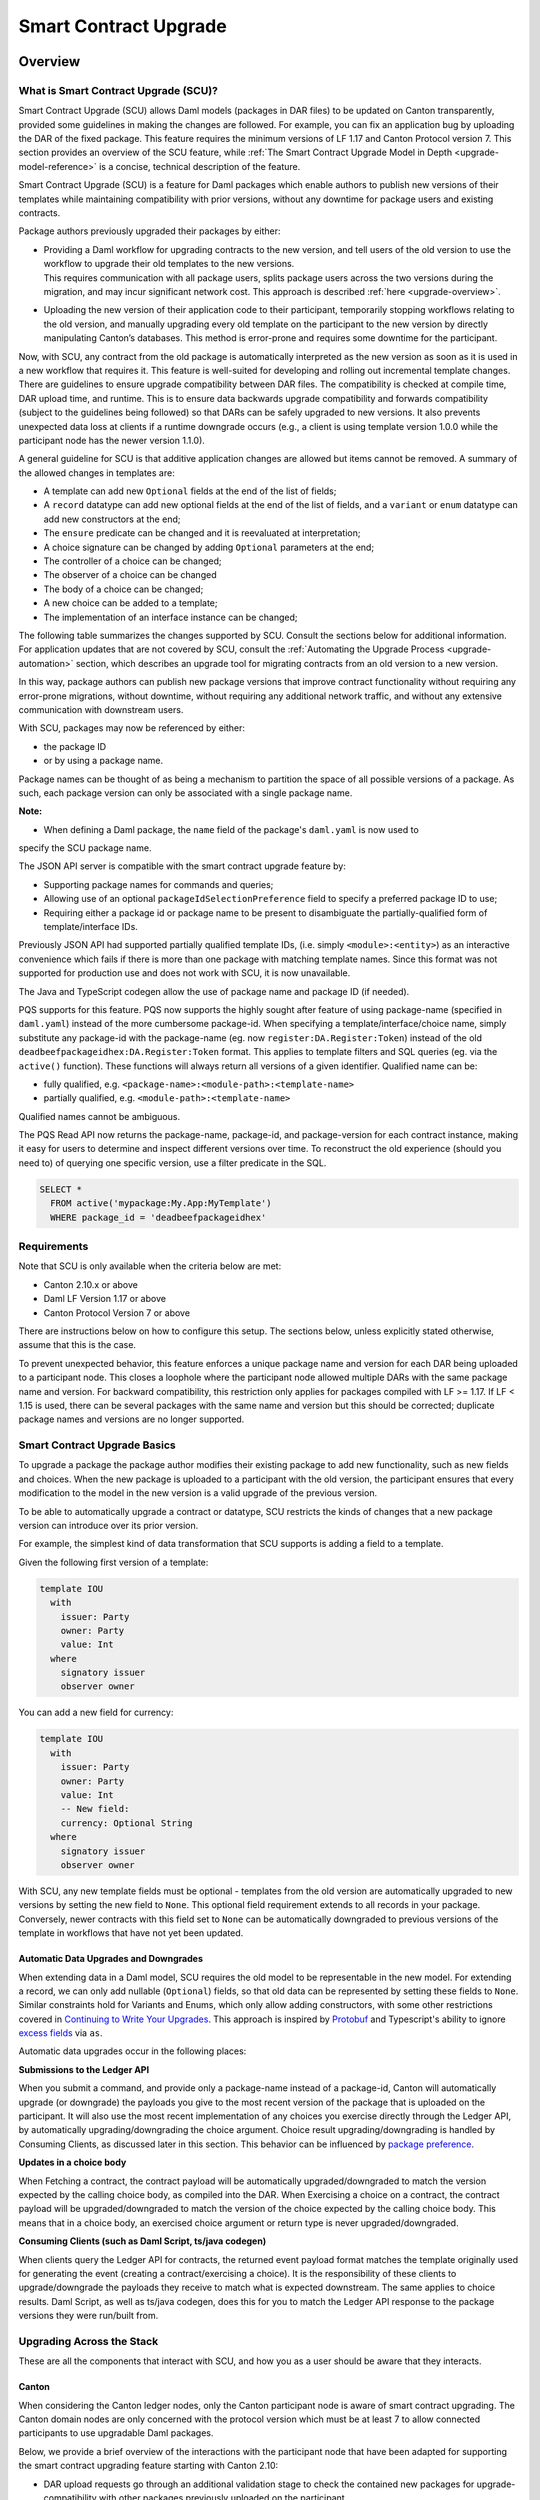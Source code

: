 .. Copyright (c) 2024 Digital Asset (Switzerland) GmbH and/or its affiliates. All rights reserved.
.. SPDX-License-Identifier: Apache-2.0

.. _smart-contract-upgrades:

Smart Contract Upgrade
######################

.. .. toctree::
   :hidden:

Overview
========

What is Smart Contract Upgrade (SCU)?
-------------------------------------

Smart Contract Upgrade (SCU) allows Daml models (packages in DAR files) to be
updated on Canton transparently, provided some guidelines in making the
changes are followed. For example, you can fix an application bug by uploading
the DAR of the fixed package. This feature requires the minimum versions of LF
1.17 and Canton Protocol version 7. This section provides an overview of
the SCU feature, while :ref:`The Smart Contract Upgrade Model in Depth
<upgrade-model-reference>` is a concise, technical description of the feature.

 
Smart Contract Upgrade (SCU) is a feature for Daml
packages which enable authors to publish new versions of their templates
while maintaining compatibility with prior versions, without any
downtime for package users and existing contracts.

Package authors previously upgraded their packages by either:

-  | Providing a Daml workflow for upgrading contracts to the new version,
     and tell users of the old version to use the workflow to upgrade
     their old templates to the new versions.
   | This requires communication with all package users, splits package users
     across the two versions during the migration, and may incur
     significant network cost. This approach is described
     :ref:`here <upgrade-overview>`.

-  | Uploading the new version of their application code to their participant,
     temporarily stopping workflows relating to the old version, and manually
     upgrading every old template on the participant to the new version by
     directly manipulating Canton’s databases. This method is error-prone and
     requires some downtime for the participant.

Now, with SCU, any contract from the old package is automatically interpreted
as the new version as soon as it is used in a new workflow that requires
it. This feature is well-suited for developing and rolling out incremental
template changes. There are guidelines to ensure upgrade compatibility
between DAR files. The compatibility is checked at compile time, DAR
upload time, and runtime. This is to ensure data backwards upgrade
compatibility and forwards compatibility (subject to the guidelines
being followed) so that DARs can be safely upgraded to new versions. It
also prevents unexpected data loss at clients if a runtime downgrade
occurs (e.g., a client is using template version 1.0.0 while the
participant node has the newer version 1.1.0).

A general guideline for SCU is that additive application changes are allowed
but items cannot be removed. A summary of the allowed changes in templates
are:

-  A template can add new ``Optional`` fields at the end of the list of fields;

-  A ``record`` datatype can add new optional fields at the end of the list of
   fields, and a ``variant`` or ``enum`` datatype can add new constructors at
   the end;

-  The ``ensure`` predicate can be changed and it is reevaluated at interpretation;

-  A choice signature can be changed by adding ``Optional`` parameters at the end;

-  The controller of a choice can be changed;

-  The observer of a choice can be changed

-  The body of a choice can be changed;

-  A new choice can be added to a template;

-  The implementation of an interface instance can be changed;

The following table summarizes the changes supported by SCU. Consult the
sections below for additional information. For application updates
that are not covered by SCU, consult the :ref:`Automating the Upgrade Process
<upgrade-automation>` section, which describes an upgrade tool for
migrating contracts from an old version to a new version.

.. csv-table::
  :file: upgrade-scopes.csv
  :widths: 20, 20, 15, 45
  :header-rows: 1

In this way, package authors can publish new package versions that
improve contract functionality without requiring any
error-prone migrations, without downtime, without requiring any
additional network traffic, and without any extensive communication with
downstream users.

With SCU, packages may now be referenced by either:

-  the package ID

-  or by using a package name.

Package names can be thought of as being a mechanism to partition the space of all possible
versions of a package. As such, each package version can only be associated with a single package name.

**Note:**

-  When defining a Daml package, the ``name`` field of the package's ``daml.yaml`` is now used to
specify the SCU package name.

The JSON API server is compatible with the smart contract upgrade
feature by:

-  Supporting package names for commands and queries;

-  Allowing use of an optional ``packageIdSelectionPreference`` field to
   specify a preferred package ID to use;

-  Requiring either a package id or package name to be present to disambiguate
   the partially-qualified form of template/interface IDs.

Previously JSON API had supported partially qualified template IDs,
(i.e. simply ``<module>:<entity>``) as an interactive convenience which
fails if there is more than one package with matching template names.
Since this format was not supported for production use and does not work
with SCU, it is now unavailable.

The Java and TypeScript codegen allow the use of package name and
package ID (if needed).

PQS supports for this feature.  PQS now supports the highly sought after feature of using package-name
(specified in ``daml.yaml``) instead of the more cumbersome package-id. When specifying a
template/interface/choice name, simply substitute any package-id with the
package-name (eg. now ``register:DA.Register:Token``) instead of the old
``deadbeefpackageidhex:DA.Register:Token`` format. This applies to template
filters and SQL queries (eg. via the ``active()`` function). These functions will
always return all versions of a given identifier. Qualified name can be:

- fully qualified, e.g. ``<package-name>:<module-path>:<template-name>``

- partially qualified, e.g. ``<module-path>:<template-name>``

Qualified names cannot be ambiguous.

The PQS Read API now returns the package-name, package-id, and package-version
for each contract instance, making it easy for users to determine and inspect
different versions over time. To reconstruct the old experience (should you
need to) of querying one specific version, use a filter predicate in
the SQL.

.. code-block:: sql

    SELECT * 
      FROM active('mypackage:My.App:MyTemplate') 
      WHERE package_id = 'deadbeefpackageidhex'


Requirements
------------

Note that SCU is only available when the criteria below are met:

-  Canton 2.10.x or above

-  Daml LF Version 1.17 or above

-  Canton Protocol Version 7 or above

There are instructions below on how to configure this setup. The
sections below, unless explicitly stated otherwise, assume that this is
the case.

To prevent unexpected behavior, this feature enforces a unique package name and version for each DAR being
uploaded to a participant node.
This closes a loophole where the participant node allowed multiple DARs with
the same package name and version. For backward compatibility, this
restriction only applies for packages compiled with LF >= 1.17. If LF <
1.15 is used, there can be several packages with the same name and
version but this should be corrected; duplicate package names and versions are no longer supported.

Smart Contract Upgrade Basics
-----------------------------

To upgrade a package the package author modifies their existing
package to add new functionality, such as new fields and choices. When
the new package is uploaded to a participant with the old version, 
the participant ensures that every modification to the model in the
new version is a valid upgrade of the previous version.

To be able to automatically upgrade a contract or datatype, SCU
restricts the kinds of changes that a new package version can introduce
over its prior version.

For example, the simplest kind of data transformation that SCU supports
is adding a field to a template.

Given the following first version of a template:

.. code:: daml

  template IOU
    with
      issuer: Party
      owner: Party
      value: Int
    where
      signatory issuer
      observer owner

You can add a new field for currency:

.. code:: daml

  template IOU
    with
      issuer: Party
      owner: Party
      value: Int
      -- New field:
      currency: Optional String
    where
      signatory issuer
      observer owner

With SCU, any new template fields must be optional - templates from the
old version are automatically upgraded to new versions by setting the
new field to ``None``. This optional field requirement extends to all
records in your package. Conversely, newer contracts with this field set
to ``None`` can be automatically downgraded to previous versions of the
template in workflows that have not yet been updated.

Automatic Data Upgrades and Downgrades
~~~~~~~~~~~~~~~~~~~~~~~~~~~~~~~~~~~~~~

When extending data in a Daml model, SCU requires the old model to be
representable in the new model. For extending a record, we can
only add nullable (``Optional``) fields, so that old data can be represented
by setting these fields to ``None``. Similar constraints hold for
Variants and Enums, which only allow adding constructors, with some
other restrictions covered in `Continuing to Write Your Upgrades <#continuing-to-write-your-upgrades>`__. This
approach is inspired by
`Protobuf <https://protobuf.dev/programming-guides/proto3/#updating>`__
and Typescript's ability to ignore `excess
fields <https://www.typescriptlang.org/docs/handbook/2/objects.html#excess-property-checks>`__
via ``as``.

Automatic data upgrades occur in the following places:

**Submissions to the Ledger API**

When you submit a command, and provide only a package-name instead of a package-id,
Canton will automatically upgrade (or downgrade) the payloads you give to the most
recent version of the package that is uploaded on the participant. It
will also use the most recent implementation of any choices you exercise
directly through the Ledger API, by automatically upgrading/downgrading the choice argument.
Choice result upgrading/downgrading is handled by Consuming Clients, as discussed later in this section.
This behavior can be influenced by `package preference <#dynamic-package-resolution-in-ledger-api-queries>`__.

**Updates in a choice body**

When Fetching a contract, the contract payload will be automatically upgraded/downgraded to match
the version expected by the calling choice body, as compiled into the DAR.
When Exercising a choice on a contract, the contract payload will be upgraded/downgraded
to match the version of the choice expected by the calling choice body. This means
that in a choice body, an exercised choice argument or return type is never upgraded/downgraded.

**Consuming Clients (such as Daml Script, ts/java codegen)**

When clients query the Ledger API for contracts, the returned event
payload format matches the template originally used for generating the
event (creating a contract/exercising a choice). It is the
responsibility of these clients to upgrade/downgrade the payloads they
receive to match what is expected downstream. The same applies to choice
results. Daml Script, as well as ts/java codegen, does this for you to 
match the Ledger API response to the package versions they were run/built from.

Upgrading Across the Stack
--------------------------

These are all the components that interact with SCU,
and how you as a user should be aware that they interacts.

Canton
~~~~~~

When considering the Canton ledger nodes, only the Canton participant
node is aware of smart contract upgrading. The Canton domain nodes are
only concerned with the protocol version which must be at least 7 to allow connected participants to use upgradable Daml packages.

Below, we provide a brief overview of the interactions with the
participant node that have been adapted for supporting the smart
contract upgrading feature starting with Canton 2.10:

-  DAR upload requests go through an additional validation stage to
   check the contained new packages for upgrade-compatibility with
   other packages previously uploaded on the participant.

-  Ledger API command submissions can be automatically or explicitly
   up/downgraded if multiple upgrade-supported (language version >= 1.17) packages exist for the same package-name.

-  Ledger API streaming queries are adapted to support fetching events
   more generically, by package-name.

Code Generation
~~~~~~~~~~~~~~~

The Java and TypeScript CodeGen have been updated to perform upgrades on
retrieved contracts, and now use package-names over package-ids for
commands to the participant.

JSON API Server
~~~~~~~~~~~~~~~

To match the changes to the Ledger API, the JSON API similarly supports
package-name queries and command submission.

PQS & Daml Shell
~~~~~~~~~~~~~~~~

As of 2.10, PQS only supports querying contracts via package-name, 
dropping support for direct package-id queries. See
`Limitations <#limitations>`__ for more information and a work-around.

Daml Shell builds on top of PQS, so inherits this behavior.

Daml Script
~~~~~~~~~~~

Support for SCU is available in the opt-in LTS version of Daml Script.

This version acts as a drop-in replacement for the previous
Daml Script, and enables support for upgrades on all queries and
command submissions.

We also expose functions for more advanced interactions with
upgrades, as well as to revert to the previous submission behavior.

Daml Compiler
~~~~~~~~~~~~~

The Daml compiler supports the ``upgrades:`` configuration field - every
time ``daml build`` is invoked, it validates the current package for
upgrade compatibility against the package specified in the ``upgrades:``
field.

Validation emits custom error messages for common upgrading mistakes,
and warns the package author when upgrading a package in a potentially
unsafe way. Note however that this validation cannot be complete, as
upgrade validity depends on a participant’s package store. The
participant’s DAR upload checks have the final say on upgrade validity.

Limitations
-----------

To allow SCU to minimize downtime, and multiple versions
of a package to be active at once, we limit the types of
transformations that can be performed on live data. Following are some
data transformations that cannot be made using SCU upgrades:

-  Renaming, removal, or rearrangement of fields in a template

-  Conversion of records to variants and vice versa

-  Moving templates/datatypes to other modules

-  Upgrading interface and exception definitions

These restrictions are required to give a simple model of runtime
upgrades, avoiding ambiguity and non-obvious side effects. If you
require any of these types of changes, you may need to consider a
redeployment with downtime, using any of the tools listed in 
`What is Smart Contract Upgrade <#what-are-zero-downtime-smart-contract-upgrades>`__.

In this version of SCU, the following functionality has not yet
been implemented, but may be implemented in future releases.

-  Retroactive interface instances are not compatible with SCU upgrades.
   We do not expect to ever add this compatibility, as SCU supersedes retroactive
   interface instances

-  Daml Script does not support SCU or LF1.17, you must use Daml Script LTS.

-  Contract keys in upgradable packages can only include types defined
   within the same package, or types from the Daml Standard Library.

-  Upgrade compatibility checks currently run on all data types, even those which are
   not `serializable <https://github.com/digital-asset/daml/blob/main-2.x/sdk/daml-lf/spec/daml-lf-1.rst#serializable-types>`__.
   This check will be loosened in a future version.

The Programming Model by Example
================================

Writing Your First Smart Contract Upgrade
-----------------------------------------

Setup
~~~~~

We continue with the example introduced in `Smart Contract Upgrade Basics <#smart-contract-upgrade-basics>`__. Begin by defining the first (old) version
of our package:

.. code:: bash

  > mkdir -p v1/my-pkg
  > cd v1/my-pkg
  > daml init
  > daml version
  SDK versions:
    2.10.0  (project SDK version from daml.yaml)

Running ``daml version`` should print a line showing that 2.10.0 or higher is the "project SDK version from daml.yaml".

Add ``daml-script-lts`` to the list of dependencies in ``v1/my-pkg/daml.yaml``,
as well as ``--target=1.17`` to the ``build-options``:

.. code:: yaml

  ...
  name: my-pkg
  ...
  dependencies:
  - daml-prim
  - daml-stdlib
  - daml-script-lts
  build-options:
  - --target=1.17

**Note:** Normally a package undergoing SCU should contain a version identifier
in its name as well, but we leave this out for simplicity's sake - consult the
section on :ref:`package naming best practices <upgrade_package_naming>` to
learn more about this.

Then create ``v1/my-pkg/daml/Main.daml``:

.. code:: daml

  module Main where

  import Daml.Script

  template IOU
    with
      issuer: Party
      owner: Party
      value: Int
    where
      signatory issuer
      observer owner
      key issuer : Party
      maintainer key


Running daml build should successfully produce a DAR in
``v1/my-pkg/.daml/dist/my-pkg-1.0.0.dar``:

.. code:: bash

  > daml build
  Running single package build of my-pkg as no multi-package.yaml was found.
  ...
  Compiling my-pkg to a DAR.
  ...
  Created .daml/dist/my-pkg-1.0.0.dar

Now you can create the second (new) version of this package, which
upgrades the first version. Navigate back to the root directory and copy
the v1 package into a v2 directory.

.. code:: bash

  > cd ../..
  > cp -r v1 v2
  > cd v2/my-pkg

Edit the ``daml.yaml`` to update the package version, and add the ``upgrades:``
field pointing to v1:

.. code:: yaml

  version: 1.1.0
  ...
  dependencies:
  - daml-prim
  - daml-stdlib
  - daml-script-lts
  upgrades: ../../v1/my-pkg/.daml/dist/my-pkg-1.0.0.dar
  build-options:
  - --target=1.17

Any changes you make to v2 are now validated as correct upgrades
over v1.


Adding a New Field
~~~~~~~~~~~~~~~~~~

Begin by adding a new ``currency`` field to ``v2/my-pkg/daml/Main.daml``:

.. code:: daml

  ...
  template IOU
    with
      issuer: Party
      owner: Party
      value: Int
      currency: Text -- New field
    where
  ...

Run ``daml build``. An error is emitted:

.. code:: bash

  > daml build
  ...
  error type checking template Main.IOU :
    The upgraded template IOU has added new fields, but those fields are not Optional.
  ERROR: Creation of DAR file failed.

Any new fields added to a template must be optional - old contracts
from the previous version are automatically upgraded by setting new
fields to ``None``.

Fix the ``currency`` field to be optional, and re-run ``daml build``:

.. code:: daml

  ...
      currency: Optional Text -- New field
  ...

.. code:: bash

  > daml build
  ...
  Created .daml/dist/my-pkg-1.0.0.dar

The build may produce warnings about expression changes - this is
covered in the `Continuing to Write Your
Upgrades <#continuing-to-write-your-upgrades>`__ section.

Seeing Upgraded Fields in Contracts
~~~~~~~~~~~~~~~~~~~~~~~~~~~~~~~~~~~

Using the Daml Sandbox, we can see our old contracts automatically
upgrade.

Add a script to make and get IOUs to ``v1/my-pkg/daml/Main.daml``:

.. code:: daml

  module Main where

  import Daml.Script
  ...
  mkIOU : Script Party
  mkIOU = do
    alice <- allocateParty "alice"
    alice `submit` createCmd (IOU alice alice 1)
    pure alice

  getIOU : Party -> Script (Optional (ContractId IOU, IOU))
  getIOU key = queryContractKey @IOU key key

Open ``v2/my-pkg/daml/Main.daml`` and add scripts to make IOUs with and
without a currency field, and a script to get any IOU:

.. code:: daml

  module Main where

  import Daml.Script
  ...
  mkIOU : Script Party
  mkIOU = do
    alice <- allocateParty "alice"
    alice `submit` createCmd (IOU alice alice 1 (Some "USD"))
    pure alice

  mkIOUWithoutCurrency : Script Party
  mkIOUWithoutCurrency = do
    alice <- allocateParty "alice"
    alice `submit` createCmd (IOU alice alice 1 None)
    pure alice

  getIOU : Party -> Script (Optional (ContractId IOU, IOU))
  getIOU key = queryContractKey @IOU key key

Start a new terminal, run ``daml sandbox`` to start a simple ledger in which
to test upgrades.

.. code:: bash

  > daml sandbox
  Starting Canton sandbox.
  Listening at port 6865
  Canton sandbox is ready.

Start another terminal, separately from the terminal in which the
sandbox is running. From inside ``v1/my-pkg``, upload and run the ``mkIOU``
script and place the resulting party for Alice into an output file
``alice-v1``:

.. code:: bash

  > cd v1/my-pkg
  > daml ledger upload-dar --port 6865
  > daml script \
      --ledger-host localhost --ledger-port 6865 \
      --dar .daml/dist/my-pkg-1.0.0.dar \
      --script-name Main:mkIOU \
      --output-file alice-v1
  ...

From inside ``v2/my-pkg``, upload and run the ``getIOU`` script, passing in the
``alice-v1`` file as the script’s input:

.. code:: bash

  > cd ../../v2/my-pkg
  > daml ledger upload-dar --port 6865
  > daml script \
      --ledger-host localhost --ledger-port 6865 \
      --dar .daml/dist/my-pkg-1.1.0.dar \
      --script-name Main:getIOU \
      --output-file /dev/stdout \
      --input-file ../../v1/my-pkg/alice-v1
  ...
  {
    "_1": "...",
    "_2": {
    "issuer": "party-...",
    "owner": "party-...",
    "value": 1,
    "currency": null
    }
  }
  ...

The returned contract has a field ``currency`` which is set to ``null``. When
running the ``getIOU`` script from v1, this field does not appear.

.. code:: bash

  > cd ../../v1/my-pkg
  > daml script \
      --ledger-host localhost --ledger-port 6865 \
      --dar .daml/dist/my-pkg-1.0.0.dar \
      --script-name Main:getIOU \
      --output-file /dev/stdout \
      --input-file alice-v1
  ...
  {
    "_1": "...",
    "_2": {
    "issuer": "party-...",
    "owner": "party-...",
    "value": 1
    }
  }
  ...

Downgrading Contracts
~~~~~~~~~~~~~~~~~~~~~

New contracts cannot be downgraded if they have a value in their
Optional fields. Create a new v2 IOU contract from the ``v2/my-pkg``
directory, with ``USD`` as currency:

.. code:: bash

  > # Create a new v2 IOU contract, with USD as currency
  > cd ../../v2/my-pkg
  > daml script \
      --ledger-host localhost --ledger-port 6865 \
      --dar .daml/dist/my-pkg-1.1.0.dar \
      --script-name Main:mkIOU \
      --output-file alice-v2
  ...

Query it from a v1 script in the ``v1/my-pkg`` directory:

.. code:: bash

  > # Query from v1 package
  > cd ../../v1/my-pkg
  > daml script \
      --ledger-host localhost --ledger-port 6865 \
      --dar .daml/dist/my-pkg-1.0.0.dar \
      --script-name Main:getIOU \
      --output-file /dev/stdout \
      --input-file ../../v2/my-pkg/alice-v2
  ...
  Exception in thread "main" com.daml.lf.engine.script.Script$FailedCmd: Command QueryContractKey failed: Failed to translate create argument:
  ...
  An optional contract field with a value of Some may not be dropped during downgrading.

The error states that the optional field may not be dropped during
downgrading.

Contracts created in a workflow from a v2 package may be used if the
optional, upgraded fields are set to ``None``. For example, create an IOU
with the currency field set to ``None`` using ``mkIOUWithoutCurrency``:

.. code:: bash

  > # Create a new v2 IOU contract, without USD as currency
  > cd ../../v2/my-pkg
  > daml script \
      --ledger-host localhost --ledger-port 6865 \
      --dar .daml/dist/my-pkg-1.1.0.dar \
      --script-name Main:mkIOUWithoutCurrency \
      --output-file alice-v2
  ...

And then query it from v1:

.. code:: bash

  > # Query from v1 package
  > cd ../../v1/my-pkg
  > daml script \
  	--ledger-host localhost --ledger-port 6865 \
  	--dar .daml/dist/my-pkg-1.0.0.dar \
  	--script-name Main:getIOU \
  	--output-file /dev/stdout \
  	--input-file ../../v2/my-pkg/alice-v2
  ...
    "issuer": "party-...",
  	"owner": "party-...",
  	"value": 1
  ...

In this case, the query from v1 succeeded because all upgraded fields
are set to ``None``.

Adding a Choice
~~~~~~~~~~~~~~~

SCU also allows package authors to add new choices - add the
example choice ``Double`` to ``v2/my-pkg/daml/Main.daml``, which archives
the current contract and produces a new one with twice the value.

.. code:: daml

  ...
      maintainer key
      choice Double : ContractId IOU
          controller issuer
          do create this with value = value * 2
  ...

Along with a script to call it.

.. code:: daml

  import DA.Optional (fromSome)

  ...

  doubleIOU : Party -> Script IOU
  doubleIOU alice = do
    oIOU <- getIOU alice
    case oIOU of
      Some (cid, _) -> do
        newCid <- alice `submit` exerciseCmd cid Double
        fromSome <$> queryContractId alice newCid
      None -> fail "Failed to find IOU"

Compiled changes are checked against the previous version and pass:

.. code:: bash

  > daml build
  ...
  Compiling my-pkg to a DAR.
  ...
  Created .daml/dist/my-pkg-1.1.0.dar
  ...

Restart the sandbox and re-upload both v1 and v2:

.. code:: bash

  > cd v1/my-deps
  > daml ledger upload-dar --port 6865
  > # Make a new IOU
  > daml script \
      --ledger-host localhost --ledger-port 6865 \
      --dar .daml/dist/my-pkg-1.0.0.dar \
      --script-name Main:mkIOU \
      --output-file alice-v1
  ...
  > cd ../../v2/my-deps
  > daml ledger upload-dar --port 6865
  ...
  > daml script \
      --ledger-host localhost --ledger-port 6865 \
      --dar .daml/dist/my-pkg-1.1.0.dar \
      --script-name Main:doubleIOU \
      --output-file /dev/stdout \
      --input-file ../../v1/my-pkg/alice-v1
  ...
  	"issuer": "party-...",
  	"owner": "party-...",
  	"value": 2,
  	"currency": null
  ...

Contracts made in v1 can now be exercised with choices introduced in
v2.

Exercising a v1 choice on a v2 contract is also possible if upgraded
fields are set to ``None``, but this requires a different script function -
replace the use of ``exerciseCmd`` with ``exerciseExactCmd`` in the body of
``doubleIOU`` in v1, and restart your sandbox.

.. code:: bash

  > # Replace exerciseCmd with exerciseExactCmd in v1
  > # Do it using your editor, or use `sed`
  > sed -i -E 's/exerciseCmd/exerciseExactCmd/g' \
      v1/my-pkg/daml/Main.daml

Once you’ve restarted your sandbox, create an IOU without a currency in
V2 via ``mkIOUWithoutCurrency``, then run ``doubleIOU`` on it from V1:

.. code:: bash

  > # Create a new v2 IOU contract, without USD as currency
  > cd v2/my-pkg
  > daml ledger upload-dar --port 6865
  > daml script \
      --ledger-host localhost --ledger-port 6865 \
      --dar .daml/dist/my-pkg-1.1.0.dar \
      --script-name Main:mkIOUWithoutCurrency \
      --output-file alice-v2
  > cd ../../v1/my-pkg
  > daml ledger upload-dar --port 6865
  > daml script \
  	--ledger-host localhost --ledger-port 6865 \
  	--dar .daml/dist/my-pkg-1.0.0.dar \
  	--script-name Main:doubleIOU \
  	--output-file /dev/stdout \
  	--input-file ../../v2/my-pkg/alice-v2
  ...
  	"issuer": "party-...",
  	"owner": "party-...",
  	"value": 2
  ...

Existing choices can also be upgraded, as covered in
`Continuing to Write Your Upgrades <#continuing-to-write-your-upgrades>`__.

Deploying Your First Upgrade
----------------------------

Configuring Canton to Support Smart Upgrading
~~~~~~~~~~~~~~~~~~~~~~~~~~~~~~~~~~~~~~~~~~~~~

When using the feature one must be using Protocol Version 7.

Using Smart Contract Upgrading Enabled Packages
~~~~~~~~~~~~~~~~~~~~~~~~~~~~~~~~~~~~~~~~~~~~~~~

Once you have finished development of your smart contract app, use the
mentioned upgrade-enabled options in daml.yaml to compile and generate
the related DAR. This can be uploaded using the existing gRPC endpoints
without modifications and is immediately available for use.

.. note::

  In 2.10, once a DAR is successfully uploaded, it cannot be
  safely removed from the participant node. Participant operators must
  then ensure that uploaded functionality does not break the intended
  upgrade lineage as newly uploaded DARs affect the upgrading line (i.e.
  all subsequent uploads must be compatible with this one as well).

.. note::

  Upgrade-supported packages stored on the participant must
  lead to unique package-id -> (package-name, package-version) relationships
  since runtime package-name -> package-id
  resolution must be deterministic (see `Ledger API <#ledger-api>`__). For this
  reason, once a LF 1.17+ DAR has been uploaded with its main package
  having a specific package-name/package-version, this relationship cannot
  be overridden. Hence, uploading a DAR with different content for the
  same name/version as an existing DAR on the participant leads to a
  rejection with error code KNOWN_DAR_VERSION.

Validate the DAR Against a Running Participant Node
^^^^^^^^^^^^^^^^^^^^^^^^^^^^^^^^^^^^^^^^^^^^^^^^^^^

Starting with 2.10 you can validate your DAR against the current
participant node state without uploading it to the participant via the
``PackageManagementService.validateDar`` Ledger API endpoint. This allows
participant node operators to first check the DAR before uploading it.

This operation is also available via the Canton Admin API and Console:

.. code::

  participant.dars.validate("dars/CantonExamples.dar")

Upgrading and Package Vetting
^^^^^^^^^^^^^^^^^^^^^^^^^^^^^

Upgradable packages are also subject to :ref:`package vetting
restrictions <package_vetting>`:
in to be able to use a package in Daml transactions with smart
contract upgrading, it must be vetted by all participants informed about
the transaction. This applies to both the packages used for creating
the contracts and the target packages.

**Note:** Package vetting is enabled by default on DAR upload
operations.

Continuing to Write Your Upgrades
---------------------------------

SCU allows package authors to change many more aspects of their packages
- fields can be extended in templates, choices, and data type
definitions. Choice bodies can be changed, and other expressions such as
key definitions and signatory lists can be changed with caveats.

.. _setup-1:

Setup
~~~~~

Continue the package defined in the `Writing Your First
Upgrade <#writing-your-first-upgrade>`__ section above, but overwrite
the v1 and v2 IOU modules. The v1 IOU module should be overwritten as follows:

.. code:: daml

  module Main where
  
  import Daml.Script
  
  template IOU
    with
      issuer: Party
      owner: Party
      value: Int
    where
      signatory issuer
      observer owner
      key issuer : Party
      maintainer key
  
  mkIOU : Script Party
  mkIOU = do
    alice <- allocateParty "alice"
    alice `submit` createCmd (IOU alice alice 1)
    pure alice
  
  getIOU : Party -> Script (Optional (ContractId IOU, IOU))
  getIOU key = queryContractKey @IOU key key

The v2 IOU module should be overwritten to look like the following:

.. code:: daml

  module Main where
  
  import Daml.Script
  import DA.Optional (fromOptional)
  
  template IOU
    with
      issuer: Party
      owner: Party
      value: Int
      currency: Optional Text
    where
      signatory issuer
      observer owner
      key issuer : Party
      maintainer key
  
  mkIOU : Script Party
  mkIOU = do
    alice <- allocateParty "alice"
    alice `submit` createCmd (IOU alice alice 1 (Some "USD"))
    pure alice
  
  mkIOUWithoutCurrency : Script Party
  mkIOUWithoutCurrency = do
    alice <- allocateParty "alice"
    alice `submit` createCmd (IOU alice alice 1 None)
    pure alice
  
  getIOU : Party -> Script (Optional (ContractId IOU, IOU))
  getIOU key = queryContractKey @IOU key key

All other files should remain the same.

Changing Choices
~~~~~~~~~~~~~~~~

Add the following choice, ``Duplicate``, to both v1 and v2 versions of IOU:

.. code:: daml

      data DuplicateResult = DuplicateResult with
        newCid : ContractId IOU

      choice Duplicate : DuplicateResult
        controller issuer
        do
          cid <- create this with value = value * 2
          return DuplicateResult with newCid = cid

Running ``daml build`` should succeed without errors.

.. code:: bash

  > cd v1/my-pkg
  > daml build
  ...
  Created .daml/dist/my-pkg-1.0.0.dar
  > cd ../../v2/my-pkg
  > daml build
  ...
  Created .daml/dist/my-pkg-1.1.0.dar

Next, upgrade the ``Duplicate`` choice by adding an optional field ``amount``,
and changing the behavior of the choice to default to a multiple of 3. Also
upgrade the ``DuplicateResult`` data type to include the old value.
Replace the definitions of the ``DuplicateResult`` data type and of the
``Duplicate`` choice in v2 only:

.. code:: daml

  ...
  -- Add import to top of module
  import DA.Optional (fromOptional)
  ...
  -- Replace DuplicateResult definition
  data DuplicateResult = DuplicateResult with
    newCid : ContractId IOU
    oldValue : Optional Int -- New optional oldValue field
  ...
     -- Replace Duplicate choice implementation
     choice Duplicate : DuplicateResult
       with
         amount : Optional Int -- New optional amount
       controller issuer
       do
         let amt = fromOptional 3 amount
         cid <- create this with value = value * amt
         return DuplicateResult with
           newCid = cid
           oldValue = Some value
  ...

Add a script called ``duplicateIOU`` in V1:

.. code:: daml

  ...
  duplicateIOU : Party -> Script (Optional (ContractId IOU, IOU))
  duplicateIOU key = do
    mbIOU <- getIOU key
    case mbIOU of
      None -> pure None
      Some (iouCid, _) -> do
        res <- key `submit` exerciseExactCmd iouCid Duplicate
        mbNewIOU <- queryContractId key res.newCid
        case mbNewIOU of
          Some newIOU -> pure (Some (newCid, newIOU))
          None -> pure None

A similar script called ``duplicateIOU`` should be added in V2, supplying an
``amount`` field:

.. code:: daml

  ...
  duplicateIOU : Party -> Script (Optional (ContractId IOU, Int, IOU))
  duplicateIOU key = do
    mbIOU <- getIOU key
    case mbIOU of
      None -> pure None
      Some (iouCid, _) -> do
        res <- key `submit` exerciseExactCmd iouCid Duplicate { amount = Some 4 }
        case res.oldValue of
          None -> pure None -- This should never happen
          Some oldValue -> 
            mbNewIOU <- queryContractId key res.newCid
            case mbNewIOU of
              Some newIOU -> pure (Some (newCid, oldValue, newIOU))
              None -> pure None

Running the v1 ``duplicateIOU`` script with ``exerciseExactCmd`` always runs
the v1 implementation for the ``Duplicate`` choice, and likewise for v2.

Modifying Signatory Definitions
~~~~~~~~~~~~~~~~~~~~~~~~~~~~~~~

Other definitions can be changed, but warnings are emitted to remind the
developer that the changes can be unsafe and need to be made with care
to preserve necessary invariants.

Signatories and observers are one expression that can be changed. Importantly,
SCU assumes that the new definition does not alter the computed values of the
signatories. The computed value of the observers is allowed to change in one
specific way: observers that are also signatories can be removed. Any other
change to the computed value of the observers (losing a non-signatory observer,
adding an observer) is not allowed.

For example, add a new field of "outside observers" to the v2 IOU
template, and add them to the observer definition.

.. code:: daml

  ...
      -- Add a new outsideObservers field
      outsideObservers: Optional [Party]
    where
      signatory issuer
      -- Add outsideObservers to the observer definition
      observer owner, fromOptional [] outsideObservers
  ...

The new observer definition allows v2 contracts and beyond to add
new observers via the outsideObservers field. However, any existing
contracts default to ``None`` for the ``outsideObservers`` field, so all
existing contracts have the same observer list as before: the
single owner.

In the case where a contract's signatories or observers change in during an 
upgrade/downgrade in a way that doesn't meet the constraints above, the upgrade,
and thus full transaction, fails at runtime.

Modifying Key Expressions
~~~~~~~~~~~~~~~~~~~~~~~~~

Similarly, key expressions can be changed as long as they evaluate to
the same value for existing contracts. This means that the type of the key
cannot change.

For example, v2 can add a new field "alternative key" to the v2 IOU
template, and use it instead of the default key when present.

.. code:: daml

  ...
      -- Add a new alternativeKey field
      alternativeKey: Optional Party
    where
      key fromOptional issuer alternativeKey
  ...

All old contracts will default to using the ``issuer``, and new contracts
will use the ``alternativeKey`` field.
Note also that key expressions in upgrabable packages cannot include types
from other packages, with the exception of the Daml Standard Library.
See `Limitations <#limitatiions>`__ for more information.

Upgrading Enums
~~~~~~~~~~~~~~~

Variants and enums can be extended using SCU, either by adding
fields to an existing constructor, or by adding a new constructor to the
end of the list.

Redefine the IOU package, overwriting the v1 and v2 sections similarly
to the previous section. Overwrite the IOU package in both V1 and V2
with the following:

.. code:: daml

  module Main where
  
  import Daml.Script
  
  template IOU
    with
      issuer: Party
      owner: Party
      value: Int
      currency: Currency
    where
      signatory issuer
      observer owner
      key issuer : Party
      maintainer key
  
  data Currency
    = USD
    | GBP
    deriving (Show, Eq, Ord)
  
  mkIOU : Script Party
  mkIOU = do
    alice <- allocateParty "alice"
    alice `submit` createCmd (IOU alice alice 1 USD)
    pure alice
  
  getIOU : Party -> Script (Optional (ContractId IOU, IOU))
  getIOU key = queryContractKey @IOU key key

Instead of using ``Text`` for the currency field, here we use an enum
data-type ``Currency`` with two constructors: ``USD`` and ``GBP``.

Running ``daml build`` should succeed with no errors:

.. code:: bash

  > cd v1/my-pkg
  > daml build
  ...
  Created .daml/dist/my-pkg-1.0.0.dar
  > cd ../../v2/my-pkg
  > daml build
  ...
  Created .daml/dist/my-pkg-1.1.0.dar

When you want to extend our contract to support new currencies, you can
add new entries to the end of our ``Currency`` enum.

.. code:: daml

  ...
  data Currency
    = USD
    | GBP
    | CHF -- Add a new currency type
    deriving (Show, Eq, Ord)
  ...

Upgrades of extended enums from an old version to a new version always succeed. In the case of IOUs, a v1 IOU can always be interpreted
as a v2 IOU because the constructors for its ``currency`` field are a subset
of those in a v2 contract.

For example, create an IOU with USD via v1’s ``mkIOU`` script, and query it
via v2’s ``getIOU`` script:

.. code:: bash

  > cd v1/my-pkg
  > daml script
      --ledger-host localhost --ledger-port 6865 \
      --dar .daml/dist/my-pkg-1.0.0.dar \
      --script-name Main:mkIOU \
      --output-file alice-v1
  ...
  > cd ../../v2/my-pkg
  > daml script
      --ledger-host localhost --ledger-port 6865 \
      --dar .daml/dist/my-pkg-1.1.0.dar \
      --script-name Main:getIOU \
      --output-file /dev/stdout \
      --input-file ../../v1/my-pkg/alice-v1
  ...
      "issuer": "party-...",
      "owner": "party-...",
      "value": 1,
      "currency": "USD"
  ...

Only constructors that are defined in both
v1 and v2 can be downgraded from v2 to v1. Any constructor that does not
exist in the v1 package fails to downgrade with a runtime error. In
the case of our ``IOU``, any ``CHF`` fails to downgrade, so any v2 contracts
with a ``CHF`` currency cannot be used in v1 workflows.

For example, create a contract with ``CHF`` as its ``currency`` field via v2’s
``mkIOU`` script. Attempting to query it via v1’s ``getIOU`` script fails
with a lookup error for the CHF variant.

.. code:: bash

  > cd v2/my-pkg
  > daml script
      --ledger-host localhost --ledger-port 6865 \
      --dar .daml/dist/my-pkg-1.1.0.dar \
      --script-name Main:mkIOU \
      --output-file alice-v2
  ...
  > cd ../../v1/my-pkg
  > daml script
      --ledger-host localhost --ledger-port 6865 \
      --dar .daml/dist/my-pkg-1.0.0.dar \
      --script-name Main:getIOU \
      --output-file /dev/stdout \
      --input-file ../../v2/my-pkg/alice-v2
  ...
  Failed to translate create argument: Lookup(NotFound(DataVariantConstructor(c1543a5c2b7ff03650162e68e03e469d1ecf9f546565d3809cdec2e0255ed902:Main:Currency,CHF),DataEnumConstructor(c1543a5c2b7ff03650162e68e03e469d1ecf9f546565d3809cdec2e0255ed902:Main:Currency,CHF)))
  ...

Upgrading Variants
~~~~~~~~~~~~~~~~~~

Variants, also known as algebraic data types, are very similar to enums
except that they also contain structured data.

For example, the following variant has two constructors, each with
unique fields. Overwrite both v1 and v2 modules with the following
source:

.. code:: daml

  module Main where
  
  data Shape
    = Circle
    | Polygon { sides : Int }

You can extend this variant in two ways. You can add a new constructor,
similarly to enums. Modify the v2 module to add a new ``Line`` constructor
with a ``len`` field:

.. code:: daml

  module Main where
  
  data Shape
    = Circle
    | Polygon { sides : Int }
    | Line { len : Numeric 10 } -- New line constructor

As before, building should succeed.

.. code:: bash

  > cd v1/my-pkg
  > daml build
  ...
  Created .daml/dist/my-pkg-1.0.0.dar
  > cd ../../v2/my-pkg
  > daml build
  ...
  Created .daml/dist/my-pkg-1.1.0.dar

You can also add a new field to a constructor, similarly to templates -
for example, add a ``sideLen`` field to the ``Polygon`` constructor, to specify
the lengths of the sides of the polygon.

.. code:: daml

  data Shape
    = Circle
    | Polygon
        { sides : Int
        , sideLen : Numeric 10 -- New field
        }
    | Line { len : Numeric 10 }

Building this fails because the new ``sideLen`` field is non-optional.

.. code:: bash

  > cd v2/my-pkg
  > daml build
  ...
  error type checking data type Main.Shape:
    The upgraded variant constructor Polygon from variant Shape has added a field.
  ERROR: Creation of DAR file failed.

Making the new ``sideLen`` field optional fixes the error:

.. code:: daml

  ...
        , sideLen : Optional (Numeric 10) -- New field
  ...

.. code:: bash

  > cd v2/my-pkg
  > daml build
  ...
  Created .daml/dist/my-pkg-1.1.0.dar

Limitations in Upgrading Variants
~~~~~~~~~~~~~~~~~~~~~~~~~~~~~~~~~

Upgrading variants has some limitations - because the ``Circle``
constructor has been defined without a field in curly braces, it cannot be
upgraded with new fields.

.. code:: daml

  ...
    -- Add a field where no fields existed
    = Circle { radius : Optional (Numeric 10) }
  ...

.. code:: bash

  > cd v2/my-pkg
  > daml build
  ...
  error type checking data type Main.Shape:
    The upgraded data type Shape has changed the type of a variant.
  ERROR: Creation of DAR file failed.

The same applies to variants with unnamed fields. If the v1 definition
of the ``Line`` constructor were as follows, it would also not be able to
upgrade:

.. code:: daml

  ...
    | Line (Numeric 10)

In general, in order to enable future upgrades, it is strongly
recommended that all constructors use named fields, and that all
constructors have at least one field. If a constructor has no fields in
an initial v1 package, one can assign a dummy field.

For example, the correct way to write the v1 ``Circle`` constructor would be
as follows:

.. code:: daml

  ...
    = Circle { dummy : () }
  ...

The subsequent v2 upgrade would succeed:

.. code:: daml

  ...
    = Circle { dummy : (), radius : Optional (Numeric 10) }
  ...

Nested Datatypes
~~~~~~~~~~~~~~~~

If a data type, choice, or template has a field which refers to another
data type, the larger data type can be upgraded if the field’s data
type is upgradeable.

For example, given the data type ``A`` with a field referring to data type
``B``,

.. code:: daml

  data A = A { b : B }
  data B = B { field : Text }

If modifications made to ``B`` are valid for SCU, then ``A`` is also valid.

Dependencies
~~~~~~~~~~~~

Package authors may upgrade the dependencies of a package as well as the
package itself. A new version of a package may add new dependencies, and
must have all the (non-:ref:`utility-package <upgrades-utility-package>`)
dependencies of the old version. If these dependencies are used in ways that are
checked for upgrades, each existing dependency must be either
unchanged from the old DAR or an upgrade of its previous version.

For example, given a dependencies folder containing v1, v2, and v3
of a dependency package ``dep``:

.. code:: bash

  > ls ./dependencies
  dep-1.0.0.dar
  dep-2.0.0.dar
  dep-3.0.0.dar

Then assume a version ``1.0.0`` of a package ``main`` that depends on a datatype
from version ``2.0.0`` of ``dep``:

.. code:: daml

  module Main where

  import qualified Dep

  data MyData = MyData
    { depData : Dep.AdditionalData
    }

.. code:: yaml

  ...
  dependencies:
  - daml-prim
  - daml-stdlib
  - daml3-script
  data-dependencies:
  - dependencies/dep-2.0.0.dar
  ...

Because a package with a newer version may upgrade any dependency to a newer
version (or keep the version the same), version ``2.0.0`` of the ``main``
package may keep its dependencies the same, or it may upgrade ``dep`` to
``3.0.0``:

.. code:: yaml

  ...
  dependencies:
  - daml-prim
  - daml-stdlib
  - daml3-script
  data-dependencies:
  - dependencies/dep-3.0.0.dar # Can upgrade dep-2.0.0 to dep-3.0.0, or leave it unchanged
  ...

You cannot downgrade a dependency when using that dependency's datatypes. For example, ``main`` may not downgrade ``dep`` to version ``1.0.0``.
The following ``daml.yaml`` would be invalid:

.. code:: yaml

  ...
  dependencies:
  - daml-prim
  - daml-stdlib
  - daml3-script
  data-dependencies:
  - dependencies/dep-1.0.0.dar # Cannot downgrade dep-2.0.0 to dep-1.0.0
  ...

If you try to build this package, the typechecker returns an error on a package ID
mismatch for the Dep:AdditionalData field, because the Dep:AdditionalData
reference in this case has changed to a package that is not a legitimate upgrade
of the original.

.. code:: bash

  > daml build
  ...
  error type checking data type Main.MyData:
  The upgraded data type MyData has changed the types of some of its original fields:
    Field 'depData' changed type from <dep-2.0.0 package ID>:Dep:AdditionalData to <dep-1.0.0 package ID>:Dep:AdditionalData

Upgrading Interface Instances
~~~~~~~~~~~~~~~~~~~~~~~~~~~~~

SCU also supports changing Interface instances. First, create a
new package directory ``my-iface``, with ``my-iface/daml.yaml`` and
module ``my-iface/daml/MyIface.daml``:

.. code:: yaml

  sdk-version: 2.10.0
  name: my-iface
  version: 1.0.0
  source: daml/MyIface.daml
  parties:
  - Alice
  - Bob
  dependencies:
  - daml-prim
  - daml-stdlib
  build-options:
  - --target=1.17

.. code:: daml

  module MyIface where
  
  data HasValueView = HasValueView { hasValueView : Int }
  
  interface HasValue where
    viewtype HasValueView
    getValue : Int

And build the module:

.. code:: bash

  > cd my-iface
  > daml build
  ...
  Created .daml/dist/my-iface-1.0.0.dar

Add references to the newly created DAR in both ``v1/my-pkg/daml.yaml`` and
``v2/my-pkg/daml.yaml``:

.. code:: yaml

  ...
  dependencies:
  - daml-prim
  - daml-stdlib
  - daml3-script
  - ../../my-iface/.daml/dist/my-iface-1.0.0.dar
  ...

Overwrite both ``v1/my-pkg/daml/Main.daml`` and ``v2/my-pkg/daml/Main.daml``
with the following:

.. code:: daml

  module Main where
  
  import Daml.Script
  import MyIface
  
  template IOU
    with
      issuer: Party
      owner: Party
      value: Int
    where
      signatory issuer
      observer owner
      key issuer : Party
      maintainer key

      interface instance HasValue for IOU where
        view = HasValueView value
        getValue = value

Interface instances can be changed by an upgrade. For example, v2 can
change the definition of ``getValue`` in the ``HasValue`` instance.

Add a ``quantity`` field to the v2 IOU package, and amend the definition of
``getValue`` to use it:

.. code:: daml

  ...
  import DA.Optional (fromOptional)
  
  template IOU
    with
      issuer: Party
      owner: Party
      value: Int
      quantity: Optional Int -- new quantity field
    where
  ...
      interface instance HasValue for IOU where
        view = HasValueView (value * fromOptional 1 quantity)
        -- Use quantity field to calculate value
        getValue = value * fromOptional 1 quantity

Shut down and relaunch the Daml sandbox, then build and upload the two
DARs. They should both succeed again:

.. code:: bash

  > cd v1/my-pkg
  > daml build
  > daml ledger upload-dar --port 6865
  ...
  Uploading .daml/dist/my-pkg-1.0.0.dar to localhost:6865
  DAR upload succeeded.
  > cd ../../v2/my-pkg
  > daml build
  > daml ledger upload-dar --port 6865
  ...
  Uploading .daml/dist/my-pkg-1.1.0.dar to localhost:6865
  DAR upload succeeded.

Packages with new versions cannot remove an instance that is already
there. For example, the v2 IOU template cannot remove its instance of
``HasValue``. Comment out the interface instance for ``HasValue`` from
``v2/my-pkg/daml/Main.daml`` completely, then restart the sandbox and try to
reupload the two versions:

.. code:: bash

  > cd v1/my-pkg
  > daml build
  > daml ledger upload-dar --port 6865
  ...
  Uploading .daml/dist/my-pkg-1.0.0.dar to localhost:6865
  DAR upload succeeded.
  > cd ../../v2/my-pkg
  > daml build
  > daml ledger upload-dar --port 6865
  ...
  Uploading .daml/dist/my-pkg-2.0.0.dar to localhost:6865
  upload-dar did not succeed: ... Implementation of interface ...:MyIface:HasValue by template IOU appears in package that is being upgraded, but does not appear in this package.

Packages with new versions cannot add an interface instance to an existing
template either. For example, restore the instance deleted in the previous step
and remove the ``HasValue`` interface from ``v2/my-pkg/daml/Main.daml`` instead.
Then restart the sandbox and try to reupload the two versions.

.. code:: bash

  > cd v1/my-pkg
  > daml build
  > daml ledger upload-dar --port 6865
  ...
  Uploading .daml/dist/my-pkg-1.0.0.dar to localhost:6865
  DAR upload succeeded.
  > cd ../../v2/my-pkg
  > daml build
  > daml ledger upload-dar --port 6865
  ...
  Uploading .daml/dist/my-pkg-2.0.0.dar to localhost:6865
  upload-dar did not succeed: ... Implementation of ...:MyIface:HasValue by template IOU appears in this package, but does not appear in package that is being upgraded.

Similarly to choices, scripts may invoke interface implementations from
their own version using ``exerciseExactCmd``.

Upgrading Interfaces
~~~~~~~~~~~~~~~~~~~~

Interface instances may be upgraded, but interface definitions cannot be
upgraded. If an interface definition is present in v1 of a package, it must be
removed from all subsequent versions of that package.

Because interfaces definitions may not be defined in subsequent versions, any
package that uses an interface definition from a dependency package can never
upgrade that dependency to a new version.

For this reason, it is :ref:`strongly recommended that interfaces always be defined
in their own packages separately from templates <separate_interfaces_and_exceptions>`.

The Upgrade Model in Depth - Reference
--------------------------------------

You can find the in-depth upgrading model, which can be used as a reference
for valid upgrades, :ref:`here <upgrade-model-reference>`.

Package Selection in the Ledger API
===================================

Until the introduction of SCU, templates in requests on the Ledger API
could only be referenced by the template-id, with the template fully
qualified name of format ``<package-id>:<module-name>:<template-name>``.

With SCU, we introduce a more generic template reference of the format
``#<package-name>:<module-name>:<template-name>``. This format is only a
Ledger API concept and is meant to suggest to the Ledger API to perform
a dynamic runtime resolution of packages in the Daml engine when
generating the Daml transaction before command interpretation. This
dynamic resolution is based on the existing upgradable (LF >= 1.17)
package-ids pertaining to a specific ``package-name`` and is possible on the
write path (command submission) and read path (Ledger API queries) as
presented below.

.. _dynamic-package-resolution-in-command-submission:

Dynamic Package Resolution in Command Submission
------------------------------------------------

Dynamic package resolution can happen in two cases during command
submission:

-  For command submissions that use the package-name selector
   (``#<package-name>``) in the command’s templateId field (e.g. in a
   create command :ref:`here <com.daml.ledger.api.v1.CreateCommand>`)

-  For command submissions leading to Daml transactions that contain
   actions exercised on interfaces. In this situation there may be
   many versions of a template that implement the interface being
   exercised.

In these situations the following rules are followed to resolve the
package-name to a package-id:

-  By default, the participant resolves a package-name to the package-id
   pertaining to the highest package version uploaded

-  The command submitter can override the above-mentioned default
   participant resolution by pinning package-ids in the Command’s
   :ref:`package_id_selection_preference <com.daml.ledger.api.v1.Commands.package_id_selection_preference>`.
   More specifically, this field is a list of package-ids that must
   be explicitly used when resolving package-name *ambiguities* in
   either command template-id or interface resolution.

   - See :ref:`here <daml-script-package-preference>` for how to provide this in Daml-Script

   -  **Note:** The Command’s
      :ref:`package_id_selection_preference <com.daml.ledger.api.v1.Commands.package_id_selection_preference>`
      must not lead to ambiguous resolutions for package-names,
      meaning that it must not contain two package-ids pointing to
      packages with the same package-name, as otherwise the submission will fail with
      an ``INVALID_ARGUMENT`` error

Dynamic Package Resolution in Ledger API Queries
------------------------------------------------

When subscribing for
:ref:`transaction <transaction-trees>`
or :ref:`active contract streams <active-contract-service>`,
users can now use the ``#<package-name>`` selector in the template-id format
to specify that they’re interested in fetching events for all templates
pertaining to the specified package-name. This template selection set is
dynamic and it widens with each uploaded template/package.

**Note:** The by-package-name query mechanism described here does not
apply to events sourced from non-upgradable templates (coming from
packages with LF < 1.17)

Example
~~~~~~~

Given the following packages with LF 1.17 existing on the participant
node:

-  Package AppV1

   -  package-name: ``app1``

   -  package-version: ``1.0.0``

   -  template-ids: ``pkgId1:mod:T``

-  Package AppV2

   -  package-name: ``app1``

   -  package-version: ``1.1.0``

   -  template-ids: ``pkgId2:mod:T``

If a transaction query is created with a templateId specified as
``#app1:mod:T``, then the events stream will include events from both
template-ids: ``pkgId1:mod:T`` and ``pkgId2:mod:T``

Migrating to SCU
================

SCU is only supported on LF1.17, which in turn is only supported on
Canton Protocol Version 7. This means that existing deployed contracts require migration and redeployment to utilize this feature.

First you must migrate your Daml model to be compatible with
upgrades; see `Best Practices <#best-practices>`__ for what to
change here. Pay particular attention to the case of interfaces and
exceptions, as failure to do so could lead to packages which are
incompatible with SCU and require the use of a separate tool (and
downtime).

Next, be aware of the new package-name scoping rules, and
ensure that your package set does not violate them. In short, LF1.17 packages
with the same package name are unified under SCU, so you should ensure that
all of your packages that are not intended to be direct upgrades of each other
have unique package names.
Note also that only one package for each version
can exist within a given package name.
LF1.15 packages are not subject to this restriction, and can exist alongside LF1.17
packages.

Once you have your new DARs, you need to upgrade your Canton and
protocol version together, since 2.10 introduces a new protocol version.
The steps to achieve this are given in the :ref:`Canton Upgrading
manual <one_step_migration>`.

Finally, you can migrate your live data from your previous DARs to the
new LF1.17 DARs, using one of the existing downtime upgrade techniques
listed :ref:`here <upgrades-index>`.

Best Practices
==============

To ensure that future upgrades and DAR lifecycling go smoothly, we
recommend the following practices:

.. _separate_interfaces_and_exceptions:

Separate Interfaces/Exceptions from Templates
---------------------------------------------

Interface and exception definitions are not upgradable. As such, if you attempt
to redefine an interface or exception in version 2 of a package, even if it is
unchanged, the package does not type check. Removing an interface from the
version 2 package also causes issues, especially if the interface has
choices.

This means that template definitions that exist in the same package as
interfaces and exception definitions are not upgradeable. To avoid this
issue, move interface and exception definitions into a separate package such that subsequent versions of your template package all depend on the same version of the package with interfaces/exceptions.

For example, a single package ``main`` defined as follows would not be able to
upgrade, leaving the template ``T`` non-upgradeable.

.. code:: daml

  module Main where

  interface I where
    ...

  template T with
    ...

.. code:: yaml

  sdk-version: 2.10.0
  name: main
  version: 1.0.0
  source: Main.daml
  dependencies:
  - daml-prim
  - daml-stdlib
  build-options:
  - --target=1.17

The SCU type checker emits an error and refuses to compile this module:

.. code:: text

  error type checking <none>:
    This package defines both interfaces and templates. This may make this package and its dependents not upgradeable.
    
    It is recommended that interfaces are defined in their own package separate from their implementations.
    Downgrade this error to a warning with -Wupgrade-interfaces
    Disable this error entirely with -Wno-upgrade-interfaces

**Note:** It is very strongly recommended that you do not compile interfaces or
exceptions in a package alongside templates. However, you can downgrade this
error to a warning by passing the ``-Wupgrade-interfaces`` flag, or ignore this
error entirely with the ``-Wno-upgrade-interfaces`` flag.

The recommended way to fix this is to split the ``main`` package by redefining
it as two packages, ``helper`` and ``main``:

.. code:: daml

  module Helper where

  interface I where
    ...

.. code:: yaml

  sdk-version: 2.10.0
  name: helper
  version: 1.0.0
  source: Helper.daml
  dependencies:
  - daml-prim
  - daml-stdlib
  build-options:
  - --target=1.17

.. code:: daml

  module Main where

  import qualified Helper

  template T with
    ...

.. code:: yaml

  sdk-version: 2.10.0
  name: main
  version: 1.0.0
  source: Main.daml
  dependencies:
  - daml-prim
  - daml-stdlib
  data-dependencies:
  - <path to helper DAR>
  build-options:
  - --target=1.17

Remove Retroactive Instances
----------------------------

SCU eliminates the need for retroactive instances and is not
compatible with them. Retroactive interface instances should be moved to newer
versions of templates, such that changes to the instance warrant a new
version of the template, to ensure that the correct package is selected for interface choices.

Explicit Template Versions
--------------------------

If you need package version-specific behavior that does not depend on
the presence or absence of new fields, you can
tag your contracts in their payload with an explicit version field.
This makes
"partial upgrades" (where a user may only upgrade part of the payload of
a package, intentionally) less fragile, and allows you to model rollbacks as upgrades
in a principled manner.

Avoid Contract Metadata Changes
-------------------------------

The signatories, observers, contract key, and ensure clauses of a
contract should be fixed at runtime for a given contract. Changing their
definitions in your Daml code is discouraged and triggers a warning from the SCU
typechecker. Note that contract keys cannot change type, only value. In addition, if their runtime value changes in any way, the
upgrade, and thus the full transaction, fails. Contracts in this
state can only be used if you explicitly choose the older version of
the contract in your transaction.

.. _upgrade_package_naming:

Breaking Changes via Explicit Package Version
---------------------------------------------

To make a breaking change to your package that
is not upgrade compatible, you can change the name of your package to indicate a
breaking version bump. To enable this, we recommend that your package
name contains a version marker for when a breaking change occurs.

For example, for your first iteration of a package, you would name it
``main-v1``, starting with package version ``1.0.0``. In this case, the ``v1``
is part of the *package name*, not the package version. You could publish
upgrade-compatible versions by changing the ``version:`` field from ``1.0.0`` to
``2.0.0`` to ``3.0.0``. These versions would all be upgrade-compatible with
one another:

.. code:: text

  main-v1-1.0.0
  main-v1-2.0.0
  main-v1-3.0.0

Note how the ``v1`` in all three packages remains stable - this means the
package name has not changed, and ensures that these three packages and their
datatypes are considered by the runtime and the type checker to be upgradeable.

To make a breaking change, publish a new package version with package name ``main-v2``. Because this package has a
different package name from those with ``main-v1``, it is not typechecked
against those packages and its datatypes are not automatically converted.
You would need to manually migrate values from ``main-v1`` packages to
``main-v2`` -- existing downtime upgrade techniques are listed :ref:`here <upgrades-index>`.

Testing
=======

Standalone Upgradeability Checks
--------------------------------

We recommend using the ``upgrade-check`` tool to perform a standalone check that all of the DARs typecheck against one another correctly as further validation of your upgraded packages.

This tool takes a list of DARs and runs Canton's participant-side upgrade
typechecking without spinning up an instance of Canton. You should pass the
tool the list of DARs constituting your previous model and the list of DARs for
your new model.

For example, assume you have a helper package ``helper`` that does not change,
and two packages ``main`` and ``dep``.

.. code:: text

  main-1.0.0.dar
  dep-1.0.0.dar
  helper-1.0.0.dar

After upgrading your model, you would publish a new DAR ``main-2.0.0.dar`` for ``main``
and a new DAR ``dep-2.0.0.dar`` for ``dep``. We would then recommend running the
upgrade-check tool as follows:

.. code:: bash

  > daml upgrade-check --participant helper-1.0.0.dar dep-1.0.0.dar main-1.0.0.dar dep-2.0.0.dar main-2.0.0.dar
  ...

This runs the same upload validation over these DARs that would be run in
the event of an upload to the ledger, and prints out the same messages and
errors. Because it does not require a ledger to be spun up, the command runs
much more quickly.

We can also check that all of the DARs pass compiler-side checks, but this is
much less likely to indicate an issue because the DARs are typechecked during
compilation.

.. code:: bash

  > daml upgrade-check --compiler helper-1.0.0.dar dep-1.0.0.dar main-1.0.0.dar dep-2.0.0.dar main-2.0.0.dar
  ...

Dry Run Uploading to a Test Environment
---------------------------------------

If you have a test environment with DARs that are not available to you, you may
not be able to supply a complete list of DARs for your previous model to the
standalone ``upgrade-check`` tool.

In this case, we recommend that as a further check for the validity of your
upgraded package, you perform a dry-run upload of your package to a testing
environment, using the ``--dry-run`` flag of the ``daml ledger upload-dar``
command. This also runs the upgrade typechecking, but does not persist your
package to the ledger.

For workflows involving multiple DARs, we recommend more robust testing by
running a Canton sandbox with the same version and environment as your
in-production participant and uploading all the old and new packages that
constitute your Daml app.

Daml Script Testing
-------------------

Daml Script has been used for demonstrative purposes in this document, however
usually the complexities of live upgrades comes with your workflows, not the data
transformations themselves. You can use Daml Script (with Canton) to test some
isolated simple cases, but for thorough tests of you system using SCU, you should
prefer full workflow testing, as below.

Multi-package builds for upgrades
--------------------------------------
.. _multi_package_upgrades:

When you are developing upgrades, you may have multiple DARs in scope that need
to be built together. Tracking these DARs and building them in the right order
can be complicated, especially as you develop live and as the project grows.

:ref:`Multi-package builds <multi-package-build>` help
with projects containing multiple DARs, for example, a project using upgrades.

To understand how multi-package builds simplify the
development of a project using upgrades, begin by creating a new Daml project
with the ``upgrades-example`` template.

.. code:: bash

   > daml new upgraded-iou --template upgrades-example
   > cd upgraded-iou
   > tree
   .
   ├── multi-package.yaml
   ├── run-test.sh
   ├── interfaces
   │   ├── daml/...
   │   └── daml.yaml
   ├── main-v1
   │   ├── daml/...
   │   └── daml.yaml
   ├── main-v2
   │   ├── daml/...
   │   └── daml.yaml
   └── test
       ├── daml/...
       └── daml.yaml

The example template contains:

- A package ``upgraded-iou-interfaces``, which defines an interface ``Asset``
  and a viewtype ``Asset.View``.
- The first version (1.0.0) of a package ``upgraded-iou-main``, which defines a
  template ``IOU`` with instance of ``upgraded-iou-interfaces:Main.Asset``.
- The second version (2.0.0) of ``upgraded-iou-main`` which upgrades
  the first. It adds a new ``description`` field to ``IOU``, and uses it (when
  the field is defined) in an upgraded implementation of ``Asset``.
- A testing package ``upgraded-iou-test``, which depends on both
  ``upgraded-iou-main-1.0.0`` and ``upgraded-iou-main-2.0.0``. It defines a
  script which exercises v1.0.0 and v2.0.0 ``IOU``s via their ``Asset``
  interface.
- A script ``run-test.sh``, which runs the main test in ``upgraded-iou-test``.
- A ``multi-package.yaml`` file which lists our four packages.

Without multi-package builds you would test your program like this:

.. code:: bash

   > # Run sandbox in the background, wait until the three lines below are shown
   > daml sandbox &
   Starting Canton sandbox.
   Listening at port 6865
   Canton sandbox is ready.
   > # Build all, run test
   > cd interfaces/; daml build --enable-multi-package=no
   > cd ../main-v1/; daml build --enable-multi-package=no
   > cd ../main-v2/; daml build --enable-multi-package=no
   > cd ../test/; daml build --enable-multi-package=no
   > cd ..
   > ./run-test.sh
   > # Modify v2, run test
   > cd main-v2/
   > ... modify main-v2 ...
   > daml build --enable-multi-package=no
   > cd ../test/; daml build --enable-multi-package=no
   > cd ..
   > # Modify test, run test
   > cd test/
   > daml build --enable-multi-package=no
   > cd ..
   > ./run-test.sh
   ...
   Test output:
   ...
   > kill %1 # Kill backgrounded sandbox process

Forgetting to rebuild packages after changing their source would not cause a
failure - for example, if you modified the source from ``main-v2`` in an
incompatible way but did not recompile it, the ``test`` package would still compile
successfully against the previous DAR for ``main-v2``.

.. code:: bash

   > # Modify main-v2 in an incompatible way
   > cd main-v2/
   > ... add a non-optional field `currency: Text` to template T in main-v2 ...
   > cd ../test/
   > daml build --enable-multi-package=no
   ...
   Created .daml/dist/upgraded-iou-upgrades-template-test-1.0.0.dar
   > # Compiling `test` succeeded even though main-v2 was changed incorrectly

With Daml multi-package builds, all builds automatically rebuild
dependencies if their source has changed:

.. code:: bash

   > cd test/
   > daml build # --enable-multi-package is set to true by default
   ...
   Building /home/dylanthinnes/ex-upgrades-template/main-v2
   ...
   Severity: DsError
   Message: 
   error type checking template Main.IOU :
     The upgraded template IOU has added new fields, but the following new fields are not Optional:
       Field 'currency' with type Text
   ...
   > # Compiling `test` failed as expected because main-v2 was changed incorrectly

The ``./run-test.sh`` script automatically rebuilds all DARs in the package that
need to be rebuilt:

.. code:: bash

   > daml sandbox & # Start sandbox in background
   Starting Canton sandbox.
   Listening at port 6865
   Canton sandbox is ready.
   > ... Fix main-v2 by dropping non-optional `currency` field ...
   > # Re-run test
   > ./run-test.sh
   ...
   Building /home/dylanthinnes/ex-upgrades-template/main-v2
   ...
   > # Modify test, run test
   > ... modify test ...
   > daml build --all
   > ./run-test.sh

Multi-package builds invoked by ``daml build --all`` always recompile stale dependencies and DARs in order. This ensures a
fully up-to-date package environment before running ``./run-test.sh``.

Workflow Testing
----------------

While testing your workflows is application-specific, we still
recommend at least one test for your core workflows that follows this pattern:

1. Start your app using version 2.0 of your DAR, but only upload version 1.0.
2. Initialize the app and start one instance of every core workflow.
3. Upload version 2.0 of your DAR.
4. Switch your backends to start using version 2.0, ideally this should be a flag.
5. Validate that the core workflows are in the same state and advance them to check that they are not stuck.

SCU Support in Daml Tooling
===========================

Codegen
-------

For packages that support SCU (i.e. LF1.17), generated code uses
package names in place of package IDs in template IDs. Retrieved data
from the ledger is subject to the upgrade transformations described
in previous sections.

Concretely, this is implemented as follows:

Java
~~~~

The classes that are generated for each template and interface contain a
``TEMPLATE_ID`` field, which, for upgradable packages, now use a
package name rather than a package ID. To help you determine
the package ID of these packages, we have added a new ``PACKAGE_ID`` field to all
such classes. Upgradable packages also have ``PACKAGE_NAME`` and
``PACKAGE_VERSION`` fields.

TypeScript
~~~~~~~~~~

The ``templateId`` field on generated template classes has been updated to
use the package name as the package qualifier for upgrade-compatible
packages. This is used for command submission and queries. However,
note that queries return the package qualifier with the
package ID rather than the package name. Generated modules now also
give the package "reference", which is the package name for upgrade-compatible packages; for other packages it is the package ID.

To perform package ID-qualified commands/queries in an upgrade
compatible package, create a copy of the template object using
the following:

.. code:: typescript

  const MyTemplateWithPackageId = {
    ...pkg.Mod.MyTemplate,
    templateId: `${pkg.packageId}:Mod:MyTemplate`,
  }

.. _json-api-server-1:

JSON API Server
----------------

Template IDs may still be used with a package ID; however,
for packages built as LF 1.17 or greater, the package may also be
identified by name. That is to say, for upgradable packages a template ID can have
the form ``#<package-name>:<module-name>:<template-name>``, and this is
resolved to corresponding templates from all packages which share this
name and are built at 1.17 or above. For packages built at LF 1.15,
the templates are not identifiable via a package name, and a
package ID must be used.

Note: template IDs in query results always use a package ID. This
allows you to distinguish the source of a particular contract. This means
that if you use a template with a package name in the request, you can
no longer expect the template IDs in the result to exactly match the
input template ID.

Package ID selection preference: preferences apply to JSON API where you
can specify your preferred selection of package versions.

PQS
---

To match the package-name changes to the Ledger API, PQS has changed how packages
are selected for queries. All queries that take a Daml identity in the form
``<package-id>:<module-name>:<template-name>`` now take a package name in place
of package ID. Note that this differs from the Ledger API in that the `#` prefix
is not required for PQS, as PQS has dropped direct package ID queries.
Queries for package names return all versions of a given contract, alongside the
package version and package ID for each contract.

.. note::
  If you still need to perform a query with an explicit package ID, you can either use
  a previous version of PQS or add the following filter predicate to your query:
  ``SELECT \* FROM active('my_package:My.App:MyTemplate') WHERE package_id = 'my_package_id'``

Given that PQS uses a document-oriented model for ledger content
(JSONB), extensions to contract payloads are handled simply by returning
the additional data in the blob.

Daml Shell
----------

Daml Shell builds on PQS by providing a shell interface to inspect the
ledger using package name to create an integrated view of all versions of contracts.

Daml-Script
-----------

Daml 2.10 introduces a new version of Daml Script which can be used by
depending on ``daml-script-lts`` in your ``daml.yaml``, as described
in `Writing your first upgrade <#writing-your-first-upgrade>`__. This version of Daml Script
supports upgrades over the Ledger API.

All commands and queries in this version of Daml Script now use
upgrades/downgrades automatically to ensure that they exercise the correct versions
of choices and return correct payloads.

The following additional functionality is available for more advanced
uses of SCU.

**Exact commands**

Each of the four submission commands now has an "exact" variant: ``createExactCmd``, ``exerciseExactCmd``, ``exerciseByKeyExactCmd``, and
``createAndExerciseExactCmd``. These commands force the participant to
use the exact version of the package that your script uses, so you can be certain of the choice code you are
calling. Note that exact and non-exact commands can be mixed in the same
submission.

.. _daml-script-package-preference:

**Package Preference**

A submission can specify a `package preference <#dynamic-package-resolution-in-ledger-api-queries>`__,
as a list of package IDs:

.. code:: daml

  (actAs alice <> packagePreference [myPackageId]) `submitWithOptions` createCmd ...

Note the use of ``submitWithOptions : SubmitOptions -> Commands a -> Script a``.
You can build ``SubmitOptions`` by combining the ``actAs`` and ``packagePreference`` functions with ``<>``.

The full list of builders for ``SubmitOptions`` is as follows:

.. code:: daml

  -- `p` can be `Party`, `[Party]`, etc.
  actAs : IsParties p => p -> SubmiOptions
  readAs : IsParties p => p -> SubmitOptions

  disclose : Disclosure -> SubmitOptions
  discloseMany : [Disclosure] -> SubmitOptions

  newtype PackageId = PackageId Text
  packagePreference : [PackageId] -> SubmitOptions

A ``PackageId`` can be hard-coded in your script, in which case it must be updated whenever the package changes. Otherwise,
it can be provided using the ``--input-file`` flag of the ``daml script`` command line tool.

The following example demonstrates reading the package ID from a DAR and passing it to a script:

.. code:: bash

  # Path to the dar you want to pass as package preference.
  PACKAGE_DAR=path/to/main/dar.dar
  # Path to the dar containing the Daml script for which you want to pass the package-id
  SCRIPT_DAR=path/to/script/dar.dar
  # Extract the package-id of PACKAGE_DAR's main package.
  daml damlc inspect-dar ${PACKAGE_DAR} --json | jq '.main_package_id' > ./package-id-script-input.json
  # replace --ide-ledger with --ledger-host and --ledger-port for deployed Canton
  daml script --dar ${SCRIPT_DAR} --script-name Main:main --ide-ledger --input-file ./package-id-script-input.json

Following this, your script would look like:

.. code:: daml

  module Main where

  import Daml.Script

  main : Text -> Script ()
  main rawPkgId = do
    let pkgId = PackageId rawPkgId
    alice <- allocateParty "alice"
    -- Commands omitted for brevity
    let submitOptions = actAs alice <> packagePreference [pkgId]
    submitOptions `submitWithOptions` createCmd ...

Daml Studio support
-------------------

Daml Studio runs a reference model of Canton called the IDE Ledger. This
ledger has been updated to support the relevant parts of the Smart Contract
Upgrades feature.
